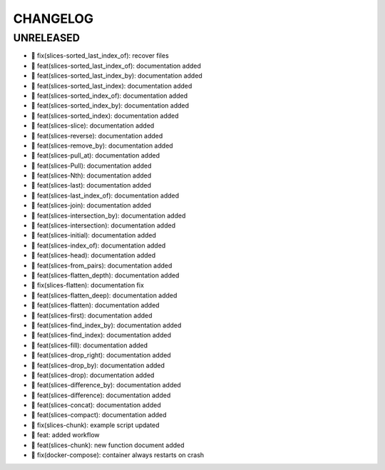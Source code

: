 CHANGELOG
=========

UNRELEASED
----------

* 🐛 fix(slices-sorted_last_index_of): recover files
* 🎉 feat(slices-sorted_last_index_of): documentation added
* 🎉 feat(slices-sorted_last_index_by): documentation added
* 🎉 feat(slices-sorted_last_index): documentation added
* 🎉 feat(slices-sorted_index_of): documentation added
* 🎉 feat(slices-sorted_index_by): documentation added
* 🎉 feat(slices-sorted_index): documentation added
* 🎉 feat(slices-slice): documentation added
* 🎉 feat(slices-reverse): documentation added
* 🎉 feat(slices-remove_by): documentation added
* 🎉 feat(slices-pull_at): documentation added
* 🎉 feat(slices-Pull): documentation added
* 🎉 feat(slices-Nth): documentation added
* 🎉 feat(slices-last): documentation added
* 🎉 feat(slices-last_index_of): documentation added
* 🎉 feat(slices-join): documentation added
* 🎉 feat(slices-intersection_by): documentation added
* 🎉 feat(slices-intersection): documentation added
* 🎉 feat(slices-initial): documentation added
* 🎉 feat(slices-index_of): documentation added
* 🎉 feat(slices-head): documentation added
* 🎉 feat(slices-from_pairs): documentation added
* 🎉 feat(slices-flatten_depth): documentation added
* 🐛 fix(slices-flatten): documentation fix
* 🎉 feat(slices-flatten_deep): documentation added
* 🎉 feat(slices-flatten): documentation added
* 🎉 feat(slices-first): documentation added
* 🎉 feat(slices-find_index_by): documentation added
* 🎉 feat(slices-find_index): documentation added
* 🎉 feat(slices-fill): documentation added
* 🎉 feat(slices-drop_right): documentation added
* 🎉 feat(slices-drop_by): documentation added
* 🎉 feat(slices-drop): documentation added
* 🎉 feat(slices-difference_by): documentation added
* 🎉 feat(slices-difference): documentation added
* 🎉 feat(slices-concat): documentation added
* 🎉 feat(slices-compact): documentation added
* 🐛 fix(slices-chunk): example script updated
* 🎉 feat: added workflow
* 🎉 feat(slices-chunk): new function document added
* 🐛 fix(docker-compose): container always restarts on crash

.. 1.0.0 (yyyy-mm-dd)
.. ------------------
